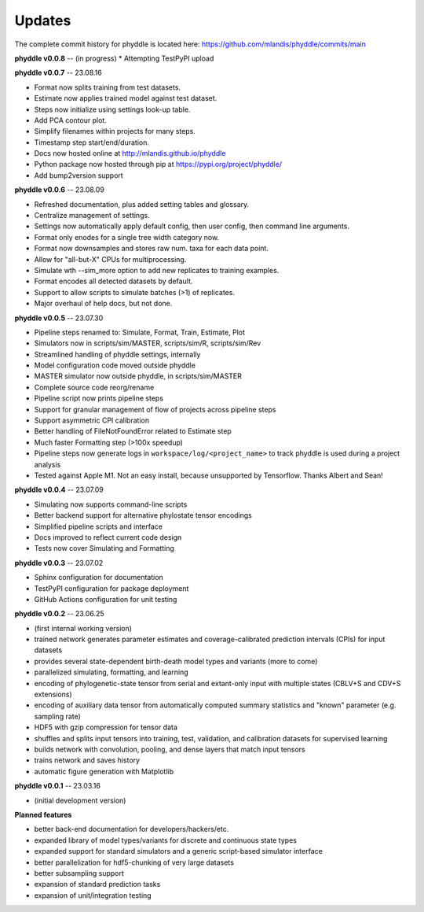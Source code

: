 Updates
=======

The complete commit history for phyddle is located here: https://github.com/mlandis/phyddle/commits/main

**phyddle v0.0.8** -- (in progress)
* Attempting TestPyPI upload


**phyddle v0.0.7** -- 23.08.16

* Format now splits training from test datasets.
* Estimate now applies trained model against test dataset.
* Steps now initialize using settings look-up table.
* Add PCA contour plot.
* Simplify filenames within projects for many steps.
* Timestamp step start/end/duration.
* Docs now hosted online at http://mlandis.github.io/phyddle
* Python package now hosted through pip at https://pypi.org/project/phyddle/
* Add bump2version support


**phyddle v0.0.6** -- 23.08.09

* Refreshed documentation, plus added setting tables and glossary.
* Centralize management of settings.
* Settings now automatically apply default config, then user config, then command line arguments.
* Format only enodes for a single tree width category now.
* Format now downsamples and stores raw num. taxa for each data point.
* Allow for "all-but-X" CPUs for multiprocessing.
* Simulate wth --sim_more option to add new replicates to training examples.
* Format encodes all detected datasets by default.
* Support to allow scripts to simulate batches (>1) of replicates.
* Major overhaul of help docs, but not done.

**phyddle v0.0.5** -- 23.07.30

* Pipeline steps renamed to: Simulate, Format, Train, Estimate, Plot
* Simulators now in scripts/sim/MASTER, scripts/sim/R, scripts/sim/Rev
* Streamlined handling of phyddle settings, internally
* Model configuration code moved outside phyddle
* MASTER simulator now outside phyddle, in scripts/sim/MASTER
* Complete source code reorg/rename
* Pipeline script now prints pipeline steps
* Support for granular management of flow of projects across pipeline steps
* Support asymmetric CPI calibration
* Better handling of FileNotFoundError related to Estimate step
* Much faster Formatting step (>100x speedup)
* Pipeline steps now generate logs in ``workspace/log/<project_name>`` to track phyddle is used during a project analysis
* Tested against Apple M1. Not an easy install, because unsupported by Tensorflow. Thanks Albert and Sean!


**phyddle v0.0.4** -- 23.07.09

* Simulating now supports command-line scripts
* Better backend support for alternative phylostate tensor encodings
* Simplified pipeline scripts and interface
* Docs improved to reflect current code design
* Tests now cover Simulating and Formatting


**phyddle v0.0.3** -- 23.07.02

* Sphinx configuration for documentation
* TestPyPI configuration for package deployment
* GitHub Actions configuration for unit testing


**phyddle v0.0.2** -- 23.06.25

* (first internal working version)
* trained network generates parameter estimates and coverage-calibrated prediction intervals (CPIs) for input datasets
* provides several state-dependent birth-death model types and variants (more to come)
* parallelized simulating, formatting, and learning
* encoding of phylogenetic-state tensor from serial and extant-only input with multiple states (CBLV+S and CDV+S extensions)
* encoding of auxiliary data tensor from automatically computed summary statistics and "known" parameter (e.g. sampling rate)
* HDF5 with gzip compression for tensor data
* shuffles and splits input tensors into training, test, validation, and calibration datasets for supervised learning
* builds network with convolution, pooling, and dense layers that match input tensors
* trains network and saves history
* automatic figure generation with Matplotlib


**phyddle v0.0.1** -- 23.03.16

* (initial development version)


**Planned features**

* better back-end documentation for developers/hackers/etc.
* expanded library of model types/variants for discrete and continuous state types
* expanded support for standard simulators and a generic script-based simulator interface
* better parallelization for hdf5-chunking of very large datasets
* better subsampling support
* expansion of standard prediction tasks
* expansion of unit/integration testing
